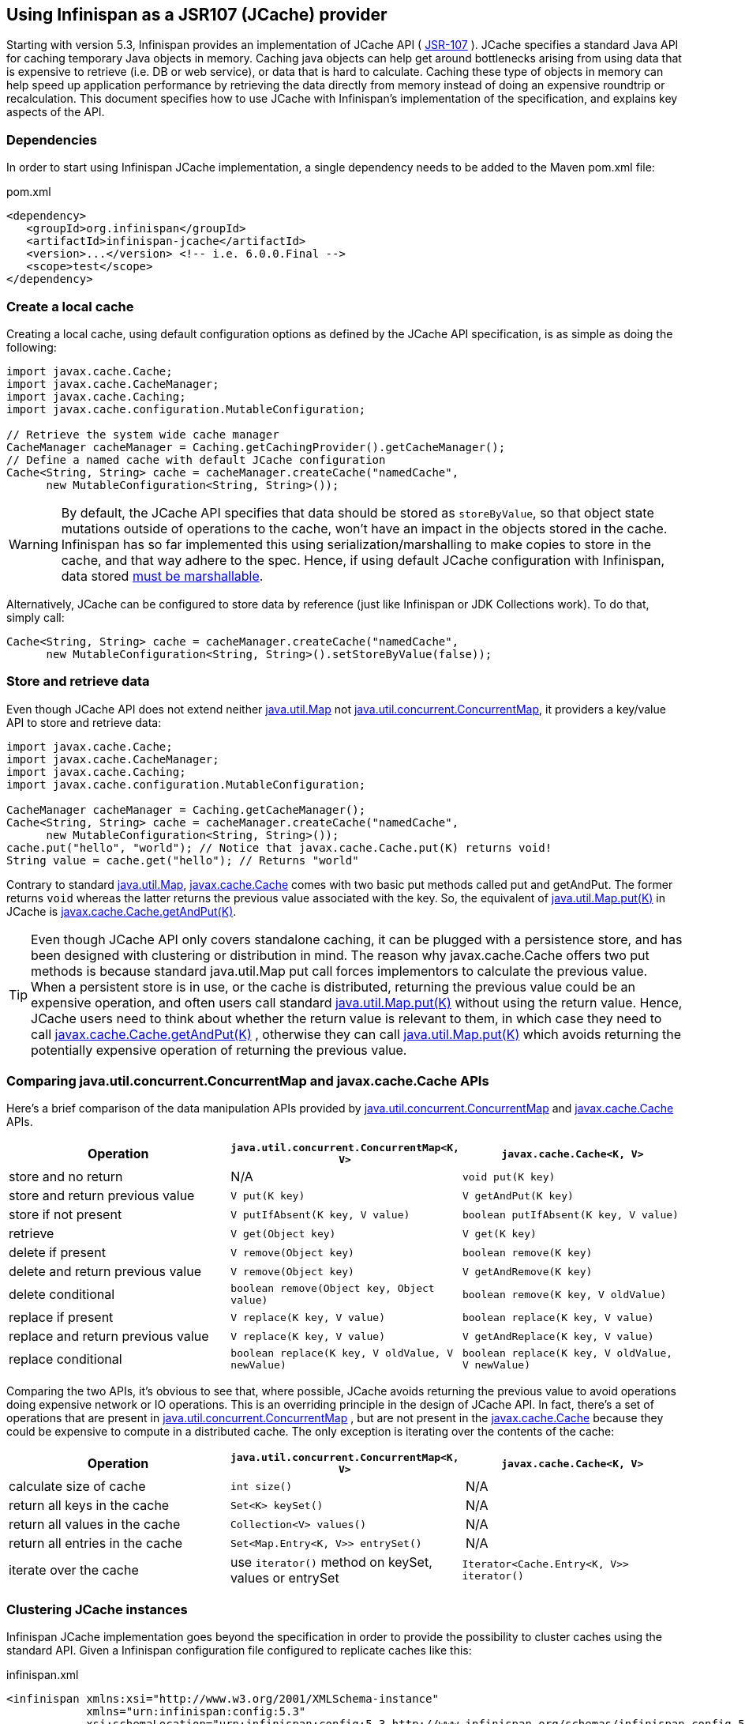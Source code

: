 ==  Using Infinispan as a JSR107 (JCache) provider
Starting with version 5.3, Infinispan provides an implementation of
JCache API ( link:$$http://www.jcp.org/en/jsr/detail?id=107$$[JSR-107] ).
JCache specifies a standard Java API for caching temporary Java objects in
memory. Caching java objects can help get around bottlenecks arising from
using data that is expensive to retrieve (i.e. DB or web service), or data
that is hard to calculate. Caching these type of objects in memory can help
speed up application performance by retrieving the data directly from memory
instead of doing an expensive roundtrip or recalculation. This document
specifies how to use JCache with Infinispan's implementation of the
specification, and explains key aspects of the API.

=== Dependencies
In order to start using Infinispan JCache implementation, a single dependency
needs to be added to the Maven pom.xml file:

.pom.xml
[source,xml]
----
<dependency>
   <groupId>org.infinispan</groupId>
   <artifactId>infinispan-jcache</artifactId>
   <version>...</version> <!-- i.e. 6.0.0.Final -->
   <scope>test</scope>
</dependency>
----

=== Create a local cache
Creating a local cache, using default configuration options as defined by the
JCache API specification, is as simple as doing the following:

[source,java]
----
import javax.cache.Cache;
import javax.cache.CacheManager;
import javax.cache.Caching;
import javax.cache.configuration.MutableConfiguration;

// Retrieve the system wide cache manager
CacheManager cacheManager = Caching.getCachingProvider().getCacheManager();
// Define a named cache with default JCache configuration
Cache<String, String> cache = cacheManager.createCache("namedCache",
      new MutableConfiguration<String, String>());
----

WARNING: By default, the JCache API specifies that data should be stored as
`storeByValue`, so that object state mutations outside of operations to the
cache, won't have an impact in the objects stored in the cache. Infinispan
has so far implemented this using serialization/marshalling to make copies to
store in the cache, and that way adhere to the spec. Hence, if using default
JCache configuration with Infinispan, data stored
<<_plugging_infinispan_with_user_defined_externalizers, must be marshallable>>.

Alternatively, JCache can be configured to store data by reference
(just like Infinispan or JDK Collections work). To do that, simply call:

[source,java]
----
Cache<String, String> cache = cacheManager.createCache("namedCache",
      new MutableConfiguration<String, String>().setStoreByValue(false));
----


=== Store and retrieve data
Even though JCache API does not extend neither
link:http://docs.oracle.com/javase/6/docs/api/java/util/Map.html[java.util.Map]
not link:http://docs.oracle.com/javase/6/docs/api/java/util/concurrent/ConcurrentMap.html[java.util.concurrent.ConcurrentMap],
it providers a key/value API to store and retrieve data:

[source,java]
----
import javax.cache.Cache;
import javax.cache.CacheManager;
import javax.cache.Caching;
import javax.cache.configuration.MutableConfiguration;

CacheManager cacheManager = Caching.getCacheManager();
Cache<String, String> cache = cacheManager.createCache("namedCache",
      new MutableConfiguration<String, String>());
cache.put("hello", "world"); // Notice that javax.cache.Cache.put(K) returns void!
String value = cache.get("hello"); // Returns "world"
----

Contrary to standard link:http://docs.oracle.com/javase/6/docs/api/java/util/Map.html[java.util.Map],
link:https://github.com/jsr107/jsr107spec/blob/v1.0.0-PFD/src/main/java/javax/cache/Cache.java[javax.cache.Cache]
comes with two basic put methods called put and getAndPut. The former returns
`void` whereas the latter returns the previous value associated with the key.
So, the equivalent of link:$$http://docs.oracle.com/javase/6/docs/api/java/util/Map.html#put(K, V)$$[java.util.Map.put(K)]
in JCache is link:https://github.com/jsr107/jsr107spec/blob/v1.0.0-PFD/src/main/java/javax/cache/Cache.java#L230[javax.cache.Cache.getAndPut(K)].


TIP: Even though JCache API only covers standalone caching, it can be plugged
with a persistence store, and has been designed with clustering or
distribution in mind. The reason why javax.cache.Cache offers two put methods
is because standard java.util.Map put call forces implementors to calculate
the previous value. When a persistent store is in use, or the cache is
distributed, returning the previous value could be an expensive operation, and
often users call standard link:$$http://docs.oracle.com/javase/6/docs/api/java/util/Map.html#put(K, V)$$[java.util.Map.put(K)]
without using the return value. Hence, JCache users need to think about
whether the return value is relevant to them, in which case they need to call
link:https://github.com/jsr107/jsr107spec/blob/v1.0.0-PFD/src/main/java/javax/cache/Cache.java#L230[javax.cache.Cache.getAndPut(K)] ,
otherwise they can call link:$$http://docs.oracle.com/javase/6/docs/api/java/util/Map.html#put(K, V)$$[java.util.Map.put(K)]
which avoids returning the potentially expensive operation of returning the
previous value.


=== Comparing java.util.concurrent.ConcurrentMap and javax.cache.Cache APIs
Here's a brief comparison of the data manipulation APIs provided by
link:http://docs.oracle.com/javase/6/docs/api/java/util/concurrent/ConcurrentMap.html[java.util.concurrent.ConcurrentMap]
and link:https://github.com/jsr107/jsr107spec/blob/v1.0.0-PFD/src/main/java/javax/cache/Cache.java[javax.cache.Cache] APIs.

[options="header"]
|===============
|Operation| `java.util.concurrent.ConcurrentMap<K, V>` | `javax.cache.Cache<K, V>`
|store and no return| N/A | `void put(K key)`
|store and return previous value| `V put(K key)` | `V getAndPut(K key)`
|store if not present| `V putIfAbsent(K key, V value)` | `boolean putIfAbsent(K key, V value)` 
|retrieve| `V get(Object key)` | `V get(K key)` 
|delete if present| `V remove(Object key)` | `boolean remove(K key)`
|delete and return previous value| `V remove(Object key)` | `V getAndRemove(K key)` 
|delete conditional| `boolean remove(Object key, Object value)` | `boolean remove(K key, V oldValue)` 
|replace if present| `V replace(K key, V value)` | `boolean replace(K key, V value)` 
|replace and return previous value| `V replace(K key, V value)` | `V getAndReplace(K key, V value)`
|replace conditional| `boolean replace(K key, V oldValue, V newValue)` | `boolean replace(K key, V oldValue, V newValue)` 

|===============

Comparing the two APIs, it's obvious to see that, where possible, JCache
avoids returning the previous value to avoid operations doing expensive
network or IO operations. This is an overriding principle in the design of
JCache API. In fact, there's a set of operations that are present in
link:http://docs.oracle.com/javase/6/docs/api/java/util/concurrent/ConcurrentMap.html[java.util.concurrent.ConcurrentMap] ,
but are not present in the link:https://github.com/jsr107/jsr107spec/blob/v1.0.0-PFD/src/main/java/javax/cache/Cache.java[javax.cache.Cache]
because they could be expensive to compute in a distributed cache.
The only exception is iterating over the contents of the cache:

[options="header"]
|===============
|Operation| `java.util.concurrent.ConcurrentMap<K, V>` | `javax.cache.Cache<K, V>`
|calculate size of cache| `int size()` | N/A
|return all keys in the cache| `Set<K> keySet()` | N/A
|return all values in the cache| `Collection<V> values()` | N/A
|return all entries in the cache| `Set<Map.Entry<K, V>> entrySet()` | N/A
|iterate over the cache| use `iterator()` method on keySet, values or entrySet | `Iterator<Cache.Entry<K, V>> iterator()` 

|===============


=== Clustering JCache instances
Infinispan JCache implementation goes beyond the specification in order to
provide the possibility to cluster caches using the standard API. Given a
Infinispan configuration file configured to replicate caches like this:

.infinispan.xml
[source,xml]
----
<infinispan xmlns:xsi="http://www.w3.org/2001/XMLSchema-instance"
            xmlns="urn:infinispan:config:5.3"
            xsi:schemaLocation="urn:infinispan:config:5.3 http://www.infinispan.org/schemas/infinispan-config-5.3.xsd">
   <global>
      <transport
         transportClass="org.infinispan.remoting.transport.jgroups.JGroupsTransport"
         clusterName="jcache-cluster">
      </transport>
   </global>

   <default />

   <namedCache name="namedCache">
      <clustering mode="replication" />
   </namedCache>

</infinispan>
----

You can create a cluster of caches using this code:

[source,java]
----
import javax.cache.Cache;
import javax.cache.CacheManager;
import javax.cache.Caching;

// For multiple cache managers to be constructed with the standard JCache API
// and live in the same JVM, either their names, or their classloaders, must
// be different.
// This example shows how to force their classloaders to be different.
// An alternative method would have been to duplicate the XML file and give
// it a different name, but this results in unnecessary file duplication.
ClassLoader tccl = Thread.currentThread().getContextClassLoader();
CacheManager cacheManager1 = Caching.getCachingProvider().getCacheManager(
      new TestClassLoader(tccl), "infinispan-jcache-cluster.xml");
CacheManager cacheManager2 = Caching.getCachingProvider().getCacheManager(
      new TestClassLoader(tccl), "infinispan-jcache-cluster.xml");

Cache<String, String> cache1 = cacheManager1.getCache("namedCache");
Cache<String, String> cache2 = cacheManager2.getCache("namedCache");

cache1.put("hello", "world");
String value = cache2.get("hello"); // Returns "world" if clustering is working

// --

public static class TestClassLoader extends ClassLoader {
  public TestClassLoader(ClassLoader parent) {
     super(parent);
  }
}
----

